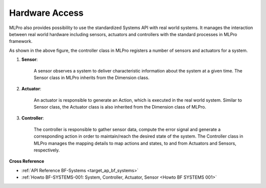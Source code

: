 .. _target_bf_systems_hardware:
Hardware Access
===============

MLPro also provides possibility to use the standardized Systems API with real world systems. It manages the
interaction between real world hardware including sensors, actuators and controllers with the standard processes in
MLPro framework.

.. image::
    images/hardware_access.drawio.png
    :width: 400 px

As shown in the above figure, the controller class in MLPro registers a number of sensors and actuators for a system.

1. **Sensor**:

    A sensor observes a system to deliver characteristic information about the system at a given time. The Sensor class in MLPro inherits from the Dimension class.

2. **Actuator**:

    An actuator is responsible to generate an Action, which is executed in the real world system. Similar to Sensor class, the Actuator class is also inherited from the Dimension class of MLPro.

3. **Controller**:

    The controller is responsible to gather sensor data, compute the error signal and generate a corresponding action in order to maintain/reach the desired state of the system. The Controller class in MLPro manages the mapping details to map actions and states, to and from Actuators and Sensors, respectively.



**Cross Reference**

- :ref:`API Reference BF-Systems <target_ap_bf_systems>`
- :ref:`Howto BF-SYSTEMS-001: System, Controller, Actuator, Sensor <Howto BF SYSTEMS 001>`
